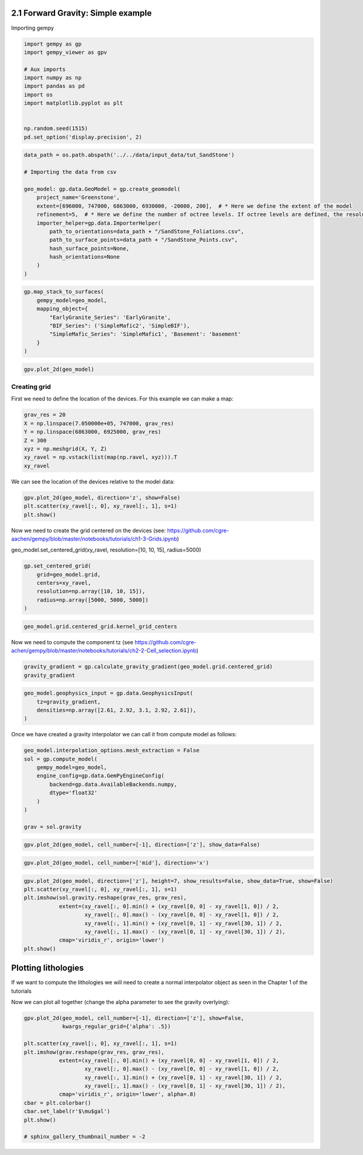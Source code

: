 
.. DO NOT EDIT.
.. THIS FILE WAS AUTOMATICALLY GENERATED BY SPHINX-GALLERY.
.. TO MAKE CHANGES, EDIT THE SOURCE PYTHON FILE:
.. "tutorials/ch2-Geophysics/ch2_1_gravity.py"
.. LINE NUMBERS ARE GIVEN BELOW.

.. only:: html

    .. note::
        :class: sphx-glr-download-link-note

        :ref:`Go to the end <sphx_glr_download_tutorials_ch2-Geophysics_ch2_1_gravity.py>`
        to download the full example code.

.. rst-class:: sphx-glr-example-title

.. _sphx_glr_tutorials_ch2-Geophysics_ch2_1_gravity.py:


2.1 Forward Gravity: Simple example
^^^^^^^^^^^^^^^^^^^^^^^^^^^^^^^^^^^

.. GENERATED FROM PYTHON SOURCE LINES 8-9

Importing gempy

.. GENERATED FROM PYTHON SOURCE LINES 9-22

.. code-block:: Python

    import gempy as gp
    import gempy_viewer as gpv

    # Aux imports
    import numpy as np
    import pandas as pd
    import os
    import matplotlib.pyplot as plt


    np.random.seed(1515)
    pd.set_option('display.precision', 2)








.. GENERATED FROM PYTHON SOURCE LINES 23-39

.. code-block:: Python

    data_path = os.path.abspath('../../data/input_data/tut_SandStone')

    # Importing the data from csv

    geo_model: gp.data.GeoModel = gp.create_geomodel(
        project_name='Greenstone',
        extent=[696000, 747000, 6863000, 6930000, -20000, 200],  # * Here we define the extent of the model
        refinement=5,  # * Here we define the number of octree levels. If octree levels are defined, the resolution is ignored.
        importer_helper=gp.data.ImporterHelper(
            path_to_orientations=data_path + "/SandStone_Foliations.csv",
            path_to_surface_points=data_path + "/SandStone_Points.csv",
            hash_surface_points=None,
            hash_orientations=None
        )
    )








.. GENERATED FROM PYTHON SOURCE LINES 40-49

.. code-block:: Python

    gp.map_stack_to_surfaces(
        gempy_model=geo_model,
        mapping_object={
            "EarlyGranite_Series": 'EarlyGranite',
            "BIF_Series": ('SimpleMafic2', 'SimpleBIF'),
            "SimpleMafic_Series": 'SimpleMafic1', 'Basement': 'basement'
        }
    )





.. rst-class:: sphx-glr-script-out

 .. code-block:: none

    Could not find element 'basement' in any group.


.. raw:: html

    <div class="output_subarea output_html rendered_html output_result">

            <table>
              <tr><td>Structural Groups:</td><td>
        <table style="border-left:1.2px solid black;>
          <tr><th colspan="2"><b>StructuralGroup:</b></th></tr>
          <tr><td>Name:</td><td>EarlyGranite_Series</td></tr>
          <tr><td>Structural Relation:</td><td>StackRelationType.ERODE</td></tr>
          <tr><td>Elements:</td><td>
        <table width="50%" style="border-left:15px solid #015482;">
          <tr><th colspan="2"><b>StructuralElement:</b></th></tr>
          <tr><td>Name:</td><td>EarlyGranite</td></tr>
        </table>
            </td></tr>
        </table>
            <br>
        <table style="border-left:1.2px solid black;>
          <tr><th colspan="2"><b>StructuralGroup:</b></th></tr>
          <tr><td>Name:</td><td>BIF_Series</td></tr>
          <tr><td>Structural Relation:</td><td>StackRelationType.ERODE</td></tr>
          <tr><td>Elements:</td><td>
        <table width="50%" style="border-left:15px solid #728f02;">
          <tr><th colspan="2"><b>StructuralElement:</b></th></tr>
          <tr><td>Name:</td><td>SimpleMafic2</td></tr>
        </table>
            <br>
        <table width="50%" style="border-left:15px solid #9f0052;">
          <tr><th colspan="2"><b>StructuralElement:</b></th></tr>
          <tr><td>Name:</td><td>SimpleBIF</td></tr>
        </table>
            </td></tr>
        </table>
            <br>
        <table style="border-left:1.2px solid black;>
          <tr><th colspan="2"><b>StructuralGroup:</b></th></tr>
          <tr><td>Name:</td><td>SimpleMafic_Series</td></tr>
          <tr><td>Structural Relation:</td><td>StackRelationType.ERODE</td></tr>
          <tr><td>Elements:</td><td>
        <table width="50%" style="border-left:15px solid #ffbe00;">
          <tr><th colspan="2"><b>StructuralElement:</b></th></tr>
          <tr><td>Name:</td><td>SimpleMafic1</td></tr>
        </table>
            </td></tr>
        </table>
            </td></tr>
              <tr><td>Fault Relations:</td><td><table style="border-collapse: collapse; table-layout: fixed;"><th></th><th style="transform: rotate(-35deg); height:150px; vertical-align: bottom; text-align: center;">EarlyGrani...</th><th style="transform: rotate(-35deg); height:150px; vertical-align: bottom; text-align: center;">BIF_Series</th><th style="transform: rotate(-35deg); height:150px; vertical-align: bottom; text-align: center;">SimpleMafi...</th><tr><th>EarlyGranite_Series</th><td style="background-color: #FFB6C1; width: 20px; height: 20px; border: 1px solid black;"></td><td style="background-color: #FFB6C1; width: 20px; height: 20px; border: 1px solid black;"></td><td style="background-color: #FFB6C1; width: 20px; height: 20px; border: 1px solid black;"></td></tr><tr><th>BIF_Series</th><td style="background-color: #FFB6C1; width: 20px; height: 20px; border: 1px solid black;"></td><td style="background-color: #FFB6C1; width: 20px; height: 20px; border: 1px solid black;"></td><td style="background-color: #FFB6C1; width: 20px; height: 20px; border: 1px solid black;"></td></tr><tr><th>SimpleMafic_Series</th><td style="background-color: #FFB6C1; width: 20px; height: 20px; border: 1px solid black;"></td><td style="background-color: #FFB6C1; width: 20px; height: 20px; border: 1px solid black;"></td><td style="background-color: #FFB6C1; width: 20px; height: 20px; border: 1px solid black;"></td></tr></table></td></tr>
              <tr><td></td><td>
            <table>
              <tr>
                <td><div style="display: inline-block; background-color: #527682; width: 20px; height: 20px; border: 1px solid black;"></div> True</td>
                <td><div style="display: inline-block; background-color: #FFB6C1; width: 20px; height: 20px; border: 1px solid black;"></div> False</td>
              </tr>
            </table>
            </td></tr>
            </table>
        
    </div>
    <br />
    <br />

.. GENERATED FROM PYTHON SOURCE LINES 50-52

.. code-block:: Python

    gpv.plot_2d(geo_model)




.. image-sg:: /tutorials/ch2-Geophysics/images/sphx_glr_ch2_1_gravity_001.png
   :alt: Cell Number: mid Direction: y
   :srcset: /tutorials/ch2-Geophysics/images/sphx_glr_ch2_1_gravity_001.png
   :class: sphx-glr-single-img


.. rst-class:: sphx-glr-script-out

 .. code-block:: none


    <gempy_viewer.modules.plot_2d.visualization_2d.Plot2D object at 0x7fbc6670aec0>



.. GENERATED FROM PYTHON SOURCE LINES 55-58

Creating grid
~~~~~~~~~~~~~


.. GENERATED FROM PYTHON SOURCE LINES 60-63

First we need to define the location of the devices. For this example we
can make a map:


.. GENERATED FROM PYTHON SOURCE LINES 65-73

.. code-block:: Python

    grav_res = 20
    X = np.linspace(7.050000e+05, 747000, grav_res)
    Y = np.linspace(6863000, 6925000, grav_res)
    Z = 300
    xyz = np.meshgrid(X, Y, Z)
    xy_ravel = np.vstack(list(map(np.ravel, xyz))).T
    xy_ravel





.. rst-class:: sphx-glr-script-out

 .. code-block:: none


    array([[7.05000000e+05, 6.86300000e+06, 3.00000000e+02],
           [7.07210526e+05, 6.86300000e+06, 3.00000000e+02],
           [7.09421053e+05, 6.86300000e+06, 3.00000000e+02],
           ...,
           [7.42578947e+05, 6.92500000e+06, 3.00000000e+02],
           [7.44789474e+05, 6.92500000e+06, 3.00000000e+02],
           [7.47000000e+05, 6.92500000e+06, 3.00000000e+02]])



.. GENERATED FROM PYTHON SOURCE LINES 74-76

We can see the location of the devices relative to the model data:


.. GENERATED FROM PYTHON SOURCE LINES 78-83

.. code-block:: Python


    gpv.plot_2d(geo_model, direction='z', show=False)
    plt.scatter(xy_ravel[:, 0], xy_ravel[:, 1], s=1)
    plt.show()




.. image-sg:: /tutorials/ch2-Geophysics/images/sphx_glr_ch2_1_gravity_002.png
   :alt: Cell Number: mid Direction: z
   :srcset: /tutorials/ch2-Geophysics/images/sphx_glr_ch2_1_gravity_002.png
   :class: sphx-glr-single-img





.. GENERATED FROM PYTHON SOURCE LINES 84-87

Now we need to create the grid centered on the devices (see:
https://github.com/cgre-aachen/gempy/blob/master/notebooks/tutorials/ch1-3-Grids.ipynb)


.. GENERATED FROM PYTHON SOURCE LINES 89-90

geo_model.set_centered_grid(xy_ravel, resolution=[10, 10, 15], radius=5000)

.. GENERATED FROM PYTHON SOURCE LINES 90-98

.. code-block:: Python


    gp.set_centered_grid(
        grid=geo_model.grid,
        centers=xy_ravel,
        resolution=np.array([10, 10, 15]),
        radius=np.array([5000, 5000, 5000])
    )





.. rst-class:: sphx-glr-script-out

 .. code-block:: none

    Active grids: GridTypes.NONE|CENTERED|OCTREE

    CenteredGrid(centers=array([[7.05000000e+05, 6.86300000e+06, 3.00000000e+02],
           [7.07210526e+05, 6.86300000e+06, 3.00000000e+02],
           [7.09421053e+05, 6.86300000e+06, 3.00000000e+02],
           ...,
           [7.42578947e+05, 6.92500000e+06, 3.00000000e+02],
           [7.44789474e+05, 6.92500000e+06, 3.00000000e+02],
           [7.47000000e+05, 6.92500000e+06, 3.00000000e+02]]), resolution=array([10, 10, 15]), radius=array([5000, 5000, 5000]), kernel_grid_centers=array([[-5000.        , -5000.        ,  -300.        ],
           [-5000.        , -5000.        ,  -360.        ],
           [-5000.        , -5000.        ,  -383.36972966],
           ...,
           [ 5000.        ,  5000.        , -3407.68480754],
           [ 5000.        ,  5000.        , -4618.11403801],
           [ 5000.        ,  5000.        , -6300.        ]]), left_voxel_edges=array([[1709.43058496, 1709.43058496,  -30.        ],
           [1709.43058496, 1709.43058496,  -30.        ],
           [1709.43058496, 1709.43058496,  -11.68486483],
           ...,
           [1709.43058496, 1709.43058496, -435.56428767],
           [1709.43058496, 1709.43058496, -605.21461523],
           [1709.43058496, 1709.43058496, -840.942981  ]]), right_voxel_edges=array([[1709.43058496, 1709.43058496,  -30.        ],
           [1709.43058496, 1709.43058496,  -11.68486483],
           [1709.43058496, 1709.43058496,  -16.23606704],
           ...,
           [1709.43058496, 1709.43058496, -605.21461523],
           [1709.43058496, 1709.43058496, -840.942981  ],
           [1709.43058496, 1709.43058496, -840.942981  ]]))



.. GENERATED FROM PYTHON SOURCE LINES 99-101

.. code-block:: Python

    geo_model.grid.centered_grid.kernel_grid_centers





.. rst-class:: sphx-glr-script-out

 .. code-block:: none


    array([[-5000.        , -5000.        ,  -300.        ],
           [-5000.        , -5000.        ,  -360.        ],
           [-5000.        , -5000.        ,  -383.36972966],
           ...,
           [ 5000.        ,  5000.        , -3407.68480754],
           [ 5000.        ,  5000.        , -4618.11403801],
           [ 5000.        ,  5000.        , -6300.        ]])



.. GENERATED FROM PYTHON SOURCE LINES 102-105

Now we need to compute the component tz (see
https://github.com/cgre-achen/gempy/blob/master/notebooks/tutorials/ch2-2-Cell_selection.ipynb)


.. GENERATED FROM PYTHON SOURCE LINES 107-111

.. code-block:: Python


    gravity_gradient = gp.calculate_gravity_gradient(geo_model.grid.centered_grid)
    gravity_gradient





.. rst-class:: sphx-glr-script-out

 .. code-block:: none


    array([-0.00435884, -0.0035374 , -0.00260207, ..., -0.60455378,
           -0.888396  , -0.98280245])



.. GENERATED FROM PYTHON SOURCE LINES 112-118

.. code-block:: Python

    geo_model.geophysics_input = gp.data.GeophysicsInput(
        tz=gravity_gradient,
        densities=np.array([2.61, 2.92, 3.1, 2.92, 2.61]),
    )









.. GENERATED FROM PYTHON SOURCE LINES 119-122

Once we have created a gravity interpolator we can call it from compute
model as follows:


.. GENERATED FROM PYTHON SOURCE LINES 124-136

.. code-block:: Python

    geo_model.interpolation_options.mesh_extraction = False
    sol = gp.compute_model(
        gempy_model=geo_model,
        engine_config=gp.data.GemPyEngineConfig(
            backend=gp.data.AvailableBackends.numpy,
            dtype='float32'
        )
    )

    grav = sol.gravity






.. rst-class:: sphx-glr-script-out

 .. code-block:: none

    Setting Backend To: AvailableBackends.numpy
    Chunking done: 166 chunks
    Chunking done: 52 chunks
    Chunking done: 90 chunks




.. GENERATED FROM PYTHON SOURCE LINES 137-139

.. code-block:: Python

    gpv.plot_2d(geo_model, cell_number=[-1], direction=['z'], show_data=False)




.. image-sg:: /tutorials/ch2-Geophysics/images/sphx_glr_ch2_1_gravity_003.png
   :alt: Cell Number: -1 Direction: z
   :srcset: /tutorials/ch2-Geophysics/images/sphx_glr_ch2_1_gravity_003.png
   :class: sphx-glr-single-img


.. rst-class:: sphx-glr-script-out

 .. code-block:: none


    <gempy_viewer.modules.plot_2d.visualization_2d.Plot2D object at 0x7fbc6668a4a0>



.. GENERATED FROM PYTHON SOURCE LINES 140-142

.. code-block:: Python

    gpv.plot_2d(geo_model, cell_number=['mid'], direction='x')




.. image-sg:: /tutorials/ch2-Geophysics/images/sphx_glr_ch2_1_gravity_004.png
   :alt: Cell Number: mid Direction: x
   :srcset: /tutorials/ch2-Geophysics/images/sphx_glr_ch2_1_gravity_004.png
   :class: sphx-glr-single-img


.. rst-class:: sphx-glr-script-out

 .. code-block:: none


    <gempy_viewer.modules.plot_2d.visualization_2d.Plot2D object at 0x7fbbf97bd090>



.. GENERATED FROM PYTHON SOURCE LINES 143-153

.. code-block:: Python

    gpv.plot_2d(geo_model, direction=['z'], height=7, show_results=False, show_data=True, show=False)
    plt.scatter(xy_ravel[:, 0], xy_ravel[:, 1], s=1)
    plt.imshow(sol.gravity.reshape(grav_res, grav_res),
               extent=(xy_ravel[:, 0].min() + (xy_ravel[0, 0] - xy_ravel[1, 0]) / 2,
                       xy_ravel[:, 0].max() - (xy_ravel[0, 0] - xy_ravel[1, 0]) / 2,
                       xy_ravel[:, 1].min() + (xy_ravel[0, 1] - xy_ravel[30, 1]) / 2,
                       xy_ravel[:, 1].max() - (xy_ravel[0, 1] - xy_ravel[30, 1]) / 2),
               cmap='viridis_r', origin='lower')
    plt.show()




.. image-sg:: /tutorials/ch2-Geophysics/images/sphx_glr_ch2_1_gravity_005.png
   :alt: Cell Number: mid Direction: z
   :srcset: /tutorials/ch2-Geophysics/images/sphx_glr_ch2_1_gravity_005.png
   :class: sphx-glr-single-img





.. GENERATED FROM PYTHON SOURCE LINES 154-160

Plotting lithologies
^^^^^^^^^^^^^^^^^^^^

If we want to compute the lithologies we will need to create a normal
interpolator object as seen in the Chapter 1 of the tutorials


.. GENERATED FROM PYTHON SOURCE LINES 163-166

Now we can plot all together (change the alpha parameter to see the
gravity overlying):


.. GENERATED FROM PYTHON SOURCE LINES 168-183

.. code-block:: Python

    gpv.plot_2d(geo_model, cell_number=[-1], direction=['z'], show=False,
                kwargs_regular_grid={'alpha': .5})

    plt.scatter(xy_ravel[:, 0], xy_ravel[:, 1], s=1)
    plt.imshow(grav.reshape(grav_res, grav_res),
               extent=(xy_ravel[:, 0].min() + (xy_ravel[0, 0] - xy_ravel[1, 0]) / 2,
                       xy_ravel[:, 0].max() - (xy_ravel[0, 0] - xy_ravel[1, 0]) / 2,
                       xy_ravel[:, 1].min() + (xy_ravel[0, 1] - xy_ravel[30, 1]) / 2,
                       xy_ravel[:, 1].max() - (xy_ravel[0, 1] - xy_ravel[30, 1]) / 2),
               cmap='viridis_r', origin='lower', alpha=.8)
    cbar = plt.colorbar()
    cbar.set_label(r'$\mu$gal')
    plt.show()

    # sphinx_gallery_thumbnail_number = -2



.. image-sg:: /tutorials/ch2-Geophysics/images/sphx_glr_ch2_1_gravity_006.png
   :alt: Cell Number: -1 Direction: z
   :srcset: /tutorials/ch2-Geophysics/images/sphx_glr_ch2_1_gravity_006.png
   :class: sphx-glr-single-img






.. rst-class:: sphx-glr-timing

   **Total running time of the script:** (1 minutes 47.109 seconds)


.. _sphx_glr_download_tutorials_ch2-Geophysics_ch2_1_gravity.py:

.. only:: html

  .. container:: sphx-glr-footer sphx-glr-footer-example

    .. container:: sphx-glr-download sphx-glr-download-jupyter

      :download:`Download Jupyter notebook: ch2_1_gravity.ipynb <ch2_1_gravity.ipynb>`

    .. container:: sphx-glr-download sphx-glr-download-python

      :download:`Download Python source code: ch2_1_gravity.py <ch2_1_gravity.py>`

    .. container:: sphx-glr-download sphx-glr-download-zip

      :download:`Download zipped: ch2_1_gravity.zip <ch2_1_gravity.zip>`


.. only:: html

 .. rst-class:: sphx-glr-signature

    `Gallery generated by Sphinx-Gallery <https://sphinx-gallery.github.io>`_
